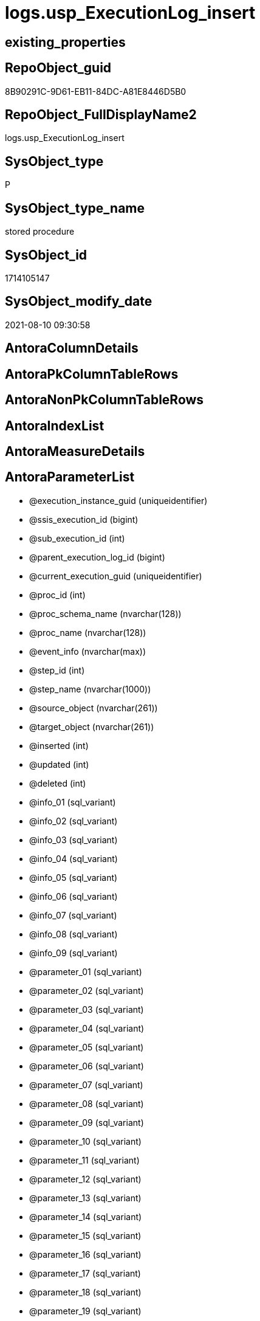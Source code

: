 // tag::HeaderFullDisplayName[]
= logs.usp_ExecutionLog_insert
// end::HeaderFullDisplayName[]

== existing_properties

// tag::existing_properties[]
:ExistsProperty--antorareferencedlist:
:ExistsProperty--antorareferencinglist:
:ExistsProperty--is_repo_managed:
:ExistsProperty--is_ssas:
:ExistsProperty--referencedobjectlist:
:ExistsProperty--sql_modules_definition:
:ExistsProperty--AntoraParameterList:
// end::existing_properties[]

== RepoObject_guid

// tag::RepoObject_guid[]
8B90291C-9D61-EB11-84DC-A81E8446D5B0
// end::RepoObject_guid[]

== RepoObject_FullDisplayName2

// tag::RepoObject_FullDisplayName2[]
logs.usp_ExecutionLog_insert
// end::RepoObject_FullDisplayName2[]

== SysObject_type

// tag::SysObject_type[]
P 
// end::SysObject_type[]

== SysObject_type_name

// tag::SysObject_type_name[]
stored procedure
// end::SysObject_type_name[]

== SysObject_id

// tag::SysObject_id[]
1714105147
// end::SysObject_id[]

== SysObject_modify_date

// tag::SysObject_modify_date[]
2021-08-10 09:30:58
// end::SysObject_modify_date[]

== AntoraColumnDetails

// tag::AntoraColumnDetails[]

// end::AntoraColumnDetails[]

== AntoraPkColumnTableRows

// tag::AntoraPkColumnTableRows[]

// end::AntoraPkColumnTableRows[]

== AntoraNonPkColumnTableRows

// tag::AntoraNonPkColumnTableRows[]

// end::AntoraNonPkColumnTableRows[]

== AntoraIndexList

// tag::AntoraIndexList[]

// end::AntoraIndexList[]

== AntoraMeasureDetails

// tag::AntoraMeasureDetails[]

// end::AntoraMeasureDetails[]

== AntoraParameterList

// tag::AntoraParameterList[]
* @execution_instance_guid (uniqueidentifier)
* @ssis_execution_id (bigint)
* @sub_execution_id (int)
* @parent_execution_log_id (bigint)
* @current_execution_guid (uniqueidentifier)
* @proc_id (int)
* @proc_schema_name (nvarchar(128))
* @proc_name (nvarchar(128))
* @event_info (nvarchar(max))
* @step_id (int)
* @step_name (nvarchar(1000))
* @source_object (nvarchar(261))
* @target_object (nvarchar(261))
* @inserted (int)
* @updated (int)
* @deleted (int)
* @info_01 (sql_variant)
* @info_02 (sql_variant)
* @info_03 (sql_variant)
* @info_04 (sql_variant)
* @info_05 (sql_variant)
* @info_06 (sql_variant)
* @info_07 (sql_variant)
* @info_08 (sql_variant)
* @info_09 (sql_variant)
* @parameter_01 (sql_variant)
* @parameter_02 (sql_variant)
* @parameter_03 (sql_variant)
* @parameter_04 (sql_variant)
* @parameter_05 (sql_variant)
* @parameter_06 (sql_variant)
* @parameter_07 (sql_variant)
* @parameter_08 (sql_variant)
* @parameter_09 (sql_variant)
* @parameter_10 (sql_variant)
* @parameter_11 (sql_variant)
* @parameter_12 (sql_variant)
* @parameter_13 (sql_variant)
* @parameter_14 (sql_variant)
* @parameter_15 (sql_variant)
* @parameter_16 (sql_variant)
* @parameter_17 (sql_variant)
* @parameter_18 (sql_variant)
* @parameter_19 (sql_variant)
* @parameter_20 (sql_variant)
* @execution_log_id (bigint)
// end::AntoraParameterList[]

== AntoraXrefCulturesList

// tag::AntoraXrefCulturesList[]
* xref:dhw:sqldb:logs.usp_executionlog_insert.adoc[] - 
// end::AntoraXrefCulturesList[]

== cultures_count

// tag::cultures_count[]
1
// end::cultures_count[]

== Other tags

source: property.RepoObjectProperty_cross As rop_cross


=== additional_reference_csv

// tag::additional_reference_csv[]

// end::additional_reference_csv[]


=== AdocUspSteps

// tag::adocuspsteps[]

// end::adocuspsteps[]


=== AntoraReferencedList

// tag::antorareferencedlist[]
* xref:logs.executionlog.adoc[]
// end::antorareferencedlist[]


=== AntoraReferencingList

// tag::antorareferencinglist[]
* xref:docs.usp_antoraexport.adoc[]
* xref:docs.usp_antoraexport_docsnippet.adoc[]
* xref:docs.usp_antoraexport_objectnavigation.adoc[]
* xref:docs.usp_antoraexport_objectpage.adoc[]
* xref:docs.usp_antoraexport_objectpagetemplate.adoc[]
* xref:docs.usp_antoraexport_objectpartialproperties.adoc[]
* xref:docs.usp_antoraexport_objectpuml.adoc[]
* xref:docs.usp_antoraexport_objectrefcyclic.adoc[]
* xref:docs.usp_antoraexport_page_indexsemanticgroup.adoc[]
* xref:docs.usp_antoraexport_ssisnavigation.adoc[]
* xref:docs.usp_antoraexport_ssispage.adoc[]
* xref:docs.usp_antoraexport_ssispagetemplate.adoc[]
* xref:docs.usp_antoraexport_ssispartialproperties.adoc[]
* xref:docs.usp_antoraexport_ssispuml.adoc[]
* xref:docs.usp_persist_repoobject_adoc_t.adoc[]
* xref:docs.usp_persist_repoobject_columnlist_t.adoc[]
* xref:docs.usp_persist_repoobject_indexlist_t.adoc[]
* xref:docs.usp_persist_repoobject_outputfilter_t.adoc[]
* xref:docs.usp_persist_repoobject_plantuml_entity_t.adoc[]
* xref:docs.usp_persist_repoobject_plantuml_t.adoc[]
* xref:docs.usp_persist_ssis_adoc_t.adoc[]
* xref:property.usp_external_property_import.adoc[]
* xref:property.usp_persist_propertyname_repoobject_t.adoc[]
* xref:property.usp_persist_propertyname_repoobjectcolumn_t.adoc[]
* xref:property.usp_persist_repoobjectcolumnproperty_external_tgt.adoc[]
* xref:property.usp_persist_repoobjectproperty_external_tgt.adoc[]
* xref:property.usp_repoobject_inheritance.adoc[]
* xref:property.usp_repoobjectcolumn_inheritance.adoc[]
* xref:property.usp_repoobjectproperty_collect.adoc[]
* xref:property.usp_sync_extendedproperties_repo2sys_delete.adoc[]
* xref:property.usp_sync_extendedproperties_repo2sys_insertupdate.adoc[]
* xref:property.usp_sync_extendedproperties_sys2repo_insertupdate.adoc[]
* xref:reference.usp_additional_reference.adoc[]
* xref:reference.usp_persist_additional_reference_database_t.adoc[]
* xref:reference.usp_persist_additional_reference_from_properties_tgt.adoc[]
* xref:reference.usp_persist_additional_reference_from_ssas_tgt.adoc[]
* xref:reference.usp_persist_additional_reference_object_t.adoc[]
* xref:reference.usp_persist_additional_reference_objectcolumn_t.adoc[]
* xref:reference.usp_persist_additional_reference_wo_columns_from_properties_tgt.adoc[]
* xref:reference.usp_persist_repoobject_reference_t.adoc[]
* xref:reference.usp_persist_repoobject_referencetree_0_30_t.adoc[]
* xref:reference.usp_persist_repoobject_referencetree_30_0_t.adoc[]
* xref:reference.usp_persist_repoobjectcolumn_reference_t.adoc[]
* xref:reference.usp_repoobject_referencetree.adoc[]
* xref:reference.usp_repoobject_referencetree_insert.adoc[]
* xref:reference.usp_repoobject_update_sysobjectqueryplan.adoc[]
* xref:reference.usp_repoobjectsource_firstresultset.adoc[]
* xref:reference.usp_repoobjectsource_queryplan.adoc[]
* xref:reference.usp_update_referencing_count.adoc[]
* xref:repo.usp_index_finish.adoc[]
* xref:repo.usp_index_foreignkey.adoc[]
* xref:repo.usp_index_inheritance.adoc[]
* xref:repo.usp_index_settings.adoc[]
* xref:repo.usp_index_virtual_set.adoc[]
* xref:repo.usp_main.adoc[]
* xref:repo.usp_persist_foreignkey_indexes_union_t.adoc[]
* xref:repo.usp_persist_index_columlist_t.adoc[]
* xref:repo.usp_persist_index_ssas_t.adoc[]
* xref:repo.usp_persist_indexcolumn_referencedreferencing_hasfullcolumnsinreferencing_t.adoc[]
* xref:repo.usp_persist_indexcolumn_ssas_t.adoc[]
* xref:repo.usp_persist_indexcolumn_union_t.adoc[]
* xref:repo.usp_persist_repoobject_external_tgt.adoc[]
* xref:repo.usp_persist_repoobject_sat2_t.adoc[]
* xref:repo.usp_persist_repoobject_ssas_tgt.adoc[]
* xref:repo.usp_persist_repoobjectcolumn_external_tgt.adoc[]
* xref:repo.usp_persist_repoobjectcolumn_ssas_tgt.adoc[]
* xref:repo.usp_persist_reposchema_ssas_tgt.adoc[]
* xref:repo.usp_persistence_set.adoc[]
* xref:repo.usp_repoobjectcolumn_update_repoobjectcolumn_column_id.adoc[]
* xref:repo.usp_sync_guid.adoc[]
* xref:repo.usp_sync_guid_repoobject.adoc[]
* xref:repo.usp_sync_guid_repoobject_ssas.adoc[]
* xref:repo.usp_sync_guid_repoobjectcolumn.adoc[]
* xref:repo.usp_sync_guid_repoobjectcolumn_ssas.adoc[]
* xref:repo.usp_sync_guid_reposchema.adoc[]
* xref:repo.usp_sync_guid_reposchema_ssas.adoc[]
* xref:repo.usp_sync_guid_ssas.adoc[]
* xref:repo.usp_update_referencing_count.adoc[]
* xref:sqlparse.usp_persist_repoobject_sqlmodules_41_from_t.adoc[]
* xref:sqlparse.usp_persist_repoobject_sqlmodules_61_selectidentifier_union_t.adoc[]
* xref:sqlparse.usp_sqlparse.adoc[]
* xref:ssas.usp_persist_measures_translation_t.adoc[]
* xref:ssas.usp_persist_model_json_31_tables_t.adoc[]
* xref:ssas.usp_persist_model_json_311_tables_columns_t.adoc[]
* xref:ssas.usp_persist_model_json_312_tables_measures_t.adoc[]
* xref:ssas.usp_persist_model_json_32_relationships_t.adoc[]
* xref:ssas.usp_persist_model_json_33_datasources_t.adoc[]
* xref:ssas.usp_persist_model_json_3411_cultures_translations_model_t.adoc[]
* xref:ssas.usp_persist_repoobjectcolumn_translation_t.adoc[]
* xref:ssas.usp_persist_tmschema_columns_t.adoc[]
* xref:ssas.usp_persist_tmschema_relationships_t.adoc[]
* xref:ssas.usp_persist_tmschema_tables_t.adoc[]
* xref:ssis.usp_persist_package_tgt.adoc[]
* xref:ssis.usp_persist_packageconnection_tgt.adoc[]
* xref:ssis.usp_persist_packageflow_tgt.adoc[]
* xref:ssis.usp_persist_packageparameter_tgt.adoc[]
* xref:ssis.usp_persist_packagetask_dft_component_input_externalmetadatacolumn_tgt.adoc[]
* xref:ssis.usp_persist_packagetask_dft_component_input_inputcolumn_tgt.adoc[]
* xref:ssis.usp_persist_packagetask_dft_component_input_tgt.adoc[]
* xref:ssis.usp_persist_packagetask_dft_component_output_externalmetadatacolumn_tgt.adoc[]
* xref:ssis.usp_persist_packagetask_dft_component_output_outputcolumn_tgt.adoc[]
* xref:ssis.usp_persist_packagetask_dft_component_output_tgt.adoc[]
* xref:ssis.usp_persist_packagetask_dft_component_tgt.adoc[]
* xref:ssis.usp_persist_packagetask_dft_srcdest_tgt.adoc[]
* xref:ssis.usp_persist_packagetask_sql_parameter_tgt.adoc[]
* xref:ssis.usp_persist_packagetask_tgt.adoc[]
* xref:ssis.usp_persist_packagevariable_tgt.adoc[]
* xref:ssis.usp_persist_projectconnection_tgt.adoc[]
* xref:uspgenerator.usp_generatorusp_insert_update_persistence.adoc[]
* xref:workflow.usp_persist_proceduredependency_input_persistencedependency.adoc[]
* xref:workflow.usp_persist_workflow_proceduredependency_t.adoc[]
* xref:workflow.usp_persist_workflow_proceduredependency_t_bidirectional_t.adoc[]
* xref:workflow.usp_persist_workflowstep.adoc[]
* xref:workflow.usp_workflow.adoc[]
// end::antorareferencinglist[]


=== Description

// tag::description[]

// end::description[]


=== ExampleUsage

// tag::exampleusage[]

// end::exampleusage[]


=== exampleUsage_2

// tag::exampleusage_2[]

// end::exampleusage_2[]


=== exampleUsage_3

// tag::exampleusage_3[]

// end::exampleusage_3[]


=== exampleUsage_4

// tag::exampleusage_4[]

// end::exampleusage_4[]


=== exampleUsage_5

// tag::exampleusage_5[]

// end::exampleusage_5[]


=== exampleWrong_Usage

// tag::examplewrong_usage[]

// end::examplewrong_usage[]


=== has_execution_plan_issue

// tag::has_execution_plan_issue[]

// end::has_execution_plan_issue[]


=== has_get_referenced_issue

// tag::has_get_referenced_issue[]

// end::has_get_referenced_issue[]


=== has_history

// tag::has_history[]

// end::has_history[]


=== has_history_columns

// tag::has_history_columns[]

// end::has_history_columns[]


=== InheritanceType

// tag::inheritancetype[]

// end::inheritancetype[]


=== is_persistence

// tag::is_persistence[]

// end::is_persistence[]


=== is_persistence_check_duplicate_per_pk

// tag::is_persistence_check_duplicate_per_pk[]

// end::is_persistence_check_duplicate_per_pk[]


=== is_persistence_check_for_empty_source

// tag::is_persistence_check_for_empty_source[]

// end::is_persistence_check_for_empty_source[]


=== is_persistence_delete_changed

// tag::is_persistence_delete_changed[]

// end::is_persistence_delete_changed[]


=== is_persistence_delete_missing

// tag::is_persistence_delete_missing[]

// end::is_persistence_delete_missing[]


=== is_persistence_insert

// tag::is_persistence_insert[]

// end::is_persistence_insert[]


=== is_persistence_truncate

// tag::is_persistence_truncate[]

// end::is_persistence_truncate[]


=== is_persistence_update_changed

// tag::is_persistence_update_changed[]

// end::is_persistence_update_changed[]


=== is_repo_managed

// tag::is_repo_managed[]
0
// end::is_repo_managed[]


=== is_ssas

// tag::is_ssas[]
0
// end::is_ssas[]


=== microsoft_database_tools_support

// tag::microsoft_database_tools_support[]

// end::microsoft_database_tools_support[]


=== MS_Description

// tag::ms_description[]

// end::ms_description[]


=== persistence_source_RepoObject_fullname

// tag::persistence_source_repoobject_fullname[]

// end::persistence_source_repoobject_fullname[]


=== persistence_source_RepoObject_fullname2

// tag::persistence_source_repoobject_fullname2[]

// end::persistence_source_repoobject_fullname2[]


=== persistence_source_RepoObject_guid

// tag::persistence_source_repoobject_guid[]

// end::persistence_source_repoobject_guid[]


=== persistence_source_RepoObject_xref

// tag::persistence_source_repoobject_xref[]

// end::persistence_source_repoobject_xref[]


=== pk_index_guid

// tag::pk_index_guid[]

// end::pk_index_guid[]


=== pk_IndexPatternColumnDatatype

// tag::pk_indexpatterncolumndatatype[]

// end::pk_indexpatterncolumndatatype[]


=== pk_IndexPatternColumnName

// tag::pk_indexpatterncolumnname[]

// end::pk_indexpatterncolumnname[]


=== pk_IndexSemanticGroup

// tag::pk_indexsemanticgroup[]

// end::pk_indexsemanticgroup[]


=== ReferencedObjectList

// tag::referencedobjectlist[]
* [logs].[ExecutionLog]
// end::referencedobjectlist[]


=== usp_persistence_RepoObject_guid

// tag::usp_persistence_repoobject_guid[]

// end::usp_persistence_repoobject_guid[]


=== UspExamples

// tag::uspexamples[]

// end::uspexamples[]


=== uspgenerator_usp_id

// tag::uspgenerator_usp_id[]

// end::uspgenerator_usp_id[]


=== UspParameters

// tag::uspparameters[]

// end::uspparameters[]

== Boolean Attributes

source: property.RepoObjectProperty WHERE property_int = 1

// tag::boolean_attributes[]

// end::boolean_attributes[]

== sql_modules_definition

// tag::sql_modules_definition[]
[%collapsible]
=======
[source,sql,numbered]
----

/*
only insert, no update

to get duration and grouping, use unique combinations of keys,for example

- @execution_instance_guid (which should be unique per execution)
- @ssis_execution_id
- @sub_execution_id
- @proc_id
- @step_id
- @parent_execution_log_id

if a procedure is called several times per ssis_execution, for example the @ssis_execution_id could be used as group and @execution_instance_guid for individual execution

it is also possible to use the @execution_log_id output parameter ad to store it back as @parent_execution_log_id

*/
CREATE Procedure [logs].[usp_ExecutionLog_insert]
    @execution_instance_guid UniqueIdentifier
  , @ssis_execution_id       BigInt           = Null
  , @sub_execution_id        Int              = Null
  , @parent_execution_log_id BigInt           = Null
  , @current_execution_guid  UniqueIdentifier = Null
  , @proc_id                 Int              = Null
  , @proc_schema_name        NVarchar(128)    = Null
  , @proc_name               NVarchar(128)    = Null
  , @event_info              NVarchar(Max)    = Null
  , @step_id                 Int              = Null
  , @step_name               NVarchar(1000)   = Null
  , @source_object           NVarchar(261)    = Null
  , @target_object           NVarchar(261)    = Null
  , @inserted                Int              = Null
  , @updated                 Int              = Null
  , @deleted                 Int              = Null
  , @info_01                 Sql_Variant      = Null
  , @info_02                 Sql_Variant      = Null
  , @info_03                 Sql_Variant      = Null
  , @info_04                 Sql_Variant      = Null
  , @info_05                 Sql_Variant      = Null
  , @info_06                 Sql_Variant      = Null
  , @info_07                 Sql_Variant      = Null
  , @info_08                 Sql_Variant      = Null
  , @info_09                 Sql_Variant      = Null
  , @parameter_01            Sql_Variant      = Null
  , @parameter_02            Sql_Variant      = Null
  , @parameter_03            Sql_Variant      = Null
  , @parameter_04            Sql_Variant      = Null
  , @parameter_05            Sql_Variant      = Null
  , @parameter_06            Sql_Variant      = Null
  , @parameter_07            Sql_Variant      = Null
  , @parameter_08            Sql_Variant      = Null
  , @parameter_09            Sql_Variant      = Null
  , @parameter_10            Sql_Variant      = Null
  , @parameter_11            Sql_Variant      = Null
  , @parameter_12            Sql_Variant      = Null
  , @parameter_13            Sql_Variant      = Null
  , @parameter_14            Sql_Variant      = Null
  , @parameter_15            Sql_Variant      = Null
  , @parameter_16            Sql_Variant      = Null
  , @parameter_17            Sql_Variant      = Null
  , @parameter_18            Sql_Variant      = Null
  , @parameter_19            Sql_Variant      = Null
  , @parameter_20            Sql_Variant      = Null
  , @execution_log_id        BigInt           = Null Output
As
Declare @start_dt DateTime = GetDate ();

Insert Into logs.ExecutionLog
(
    execution_instance_guid
  , parent_execution_log_id
  , ssis_execution_id
  , sub_execution_id
  , current_execution_guid
  , proc_id
  , proc_schema_name
  , proc_name
  , event_info
  , step_id
  , step_name
  , created_dt
  , source_object
  , target_object
  , inserted
  , updated
  , deleted
  , info_01
  , info_02
  , info_03
  , info_04
  , info_05
  , info_06
  , info_07
  , info_08
  , info_09
  , parameter_01
  , parameter_02
  , parameter_03
  , parameter_04
  , parameter_05
  , parameter_06
  , parameter_07
  , parameter_08
  , parameter_09
  , parameter_10
  , parameter_11
  , parameter_12
  , parameter_13
  , parameter_14
  , parameter_15
  , parameter_16
  , parameter_17
  , parameter_18
  , parameter_19
  , parameter_20
)
Values
    (
        @execution_instance_guid
      , @parent_execution_log_id
      , @ssis_execution_id
      , @sub_execution_id
      , @current_execution_guid
      , @proc_id
      , @proc_schema_name
      , @proc_name
      , @event_info
      , @step_id
      , @step_name
      , @start_dt
      , @source_object
      , @target_object
      , @inserted
      , @updated
      , @deleted
      , Try_Cast(@info_01 As NVarchar(4000))
      , Try_Cast(@info_02 As NVarchar(4000))
      , Try_Cast(@info_03 As NVarchar(4000))
      , Try_Cast(@info_04 As NVarchar(4000))
      , Try_Cast(@info_05 As NVarchar(4000))
      , Try_Cast(@info_06 As NVarchar(4000))
      , Try_Cast(@info_07 As NVarchar(4000))
      , Try_Cast(@info_08 As NVarchar(4000))
      , Try_Cast(@info_09 As NVarchar(4000))
      , Try_Cast(@parameter_01 As NVarchar(4000))
      , Try_Cast(@parameter_02 As NVarchar(4000))
      , Try_Cast(@parameter_03 As NVarchar(4000))
      , Try_Cast(@parameter_04 As NVarchar(4000))
      , Try_Cast(@parameter_05 As NVarchar(4000))
      , Try_Cast(@parameter_06 As NVarchar(4000))
      , Try_Cast(@parameter_07 As NVarchar(4000))
      , Try_Cast(@parameter_08 As NVarchar(4000))
      , Try_Cast(@parameter_09 As NVarchar(4000))
      , Try_Cast(@parameter_10 As NVarchar(4000))
      , Try_Cast(@parameter_11 As NVarchar(4000))
      , Try_Cast(@parameter_12 As NVarchar(4000))
      , Try_Cast(@parameter_13 As NVarchar(4000))
      , Try_Cast(@parameter_14 As NVarchar(4000))
      , Try_Cast(@parameter_15 As NVarchar(4000))
      , Try_Cast(@parameter_16 As NVarchar(4000))
      , Try_Cast(@parameter_17 As NVarchar(4000))
      , Try_Cast(@parameter_18 As NVarchar(4000))
      , Try_Cast(@parameter_19 As NVarchar(4000))
      , Try_Cast(@parameter_20 As NVarchar(4000))
    );

Set @execution_log_id = Scope_Identity ();
----
=======
// end::sql_modules_definition[]


